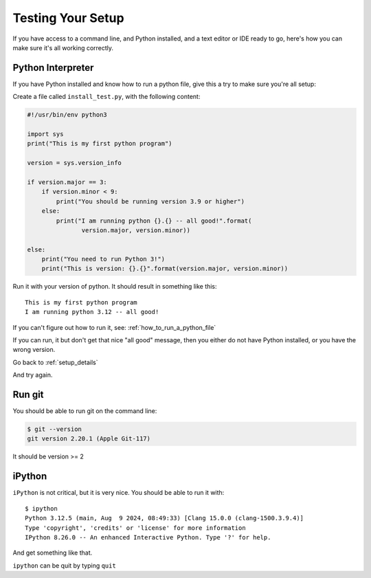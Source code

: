 .. _testing_your_setup:

##################
Testing Your Setup
##################

If you have access to a command line, and Python installed, and a text editor or IDE ready to go, here's how you can make sure it's all working correctly.

Python Interpreter
------------------

If you have Python installed and know how to run a python file, give this a try to make sure you're all setup:

Create a file called ``install_test.py``, with the following content:

.. code-block:: python

    #!/usr/bin/env python3

    import sys
    print("This is my first python program")

    version = sys.version_info

    if version.major == 3:
        if version.minor < 9:
            print("You should be running version 3.9 or higher")
        else:
            print("I am running python {}.{} -- all good!".format(
                   version.major, version.minor))

    else:
        print("You need to run Python 3!")
        print("This is version: {}.{}".format(version.major, version.minor))

Run it with your version of python. It should result in something like this::

    This is my first python program
    I am running python 3.12 -- all good!

If you can't figure out how to run it, see: :ref:`how_to_run_a_python_file`

If you can run, it but don't get that nice "all good" message, then you either do not have Python installed, or you have the wrong version.

Go back to :ref:`setup_details`

And try again.

Run git
-------

You should be able to run git on the command line:

.. code-block:: bash

    $ git --version
    git version 2.20.1 (Apple Git-117)

It should be version >= 2

iPython
-------

``iPython`` is not critical, but it is very nice. You should be able to run it with::

    $ ipython
    Python 3.12.5 (main, Aug  9 2024, 08:49:33) [Clang 15.0.0 (clang-1500.3.9.4)]
    Type 'copyright', 'credits' or 'license' for more information
    IPython 8.26.0 -- An enhanced Interactive Python. Type '?' for help.

And get something like that.

``ipython`` can be quit by typing ``quit``
